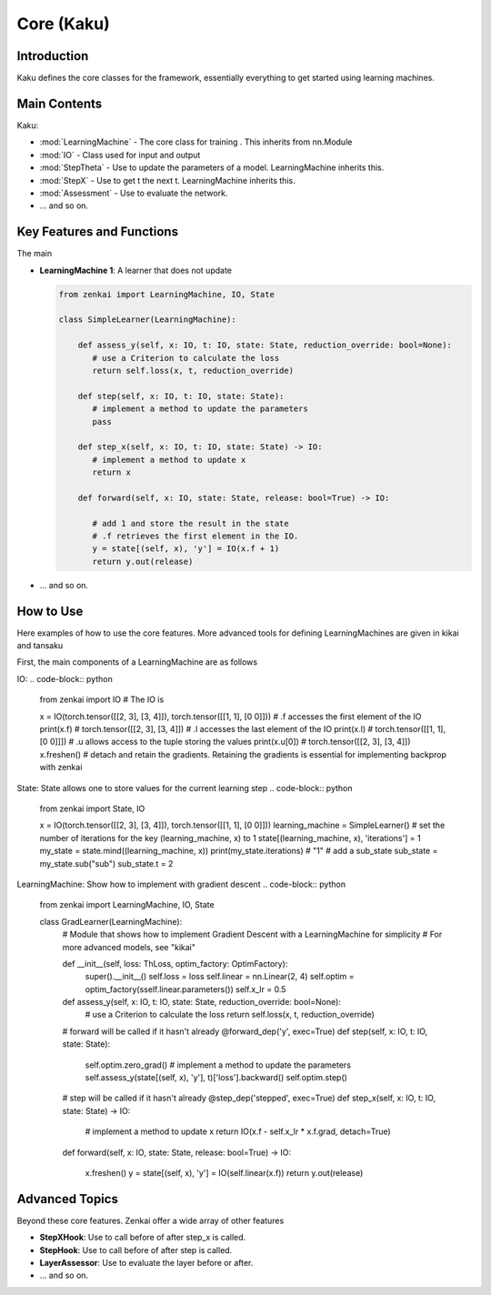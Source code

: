 ==============
Core (Kaku)
==============

Introduction
============
Kaku defines the core classes for the framework, essentially everything to get started using learning machines.

Main Contents
==========================
Kaku:

- :mod:`LearningMachine` - The core class for training . This inherits from nn.Module
- :mod:`IO` - Class used for input and output
- :mod:`StepTheta` - Use to update the parameters of a model. LearningMachine inherits this.
- :mod:`StepX` - Use to get t the next t. LearningMachine inherits this.
- :mod:`Assessment` - Use to evaluate the network.
- ... and so on.

Key Features and Functions
==========================
The main 

- **LearningMachine 1**: A learner that does not update
  
  .. code-block:: python
  
     from zenkai import LearningMachine, IO, State

     class SimpleLearner(LearningMachine):
         
         def assess_y(self, x: IO, t: IO, state: State, reduction_override: bool=None):
            # use a Criterion to calculate the loss
            return self.loss(x, t, reduction_override)

         def step(self, x: IO, t: IO, state: State):
            # implement a method to update the parameters
            pass

         def step_x(self, x: IO, t: IO, state: State) -> IO:
            # implement a method to update x
            return x

         def forward(self, x: IO, state: State, release: bool=True) -> IO:

            # add 1 and store the result in the state
            # .f retrieves the first element in the IO. 
            y = state[(self, x), 'y'] = IO(x.f + 1)
            return y.out(release)

- ... and so on.

How to Use
==========
Here examples of how to use the core features. More advanced tools for defining LearningMachines are given in kikai and tansaku

First, the main components of a LearningMachine are as follows

IO:
.. code-block:: python

   from zenkai import IO
   # The IO is 

   x = IO(torch.tensor([[2, 3], [3, 4]]), torch.tensor([[1, 1], [0 0]]))
   # .f accesses the first element of the IO
   print(x.f) # torch.tensor([[2, 3], [3, 4]])
   # .l accesses the last element of the IO
   print(x.l) # torch.tensor([[1, 1], [0 0]]])
   # .u allows access to the tuple storing the values
   print(x.u[0]) # torch.tensor([[2, 3], [3, 4]]) 
   x.freshen() # detach and retain the gradients. Retaining the gradients is essential for implementing backprop with zenkai

State: State allows one to store values for the current learning step
.. code-block:: python

   from zenkai import State, IO

   x = IO(torch.tensor([[2, 3], [3, 4]]), torch.tensor([[1, 1], [0 0]]))
   learning_machine = SimpleLearner()
   # set the number of iterations for the key (learning_machine, x) to 1
   state[(learning_machine, x), 'iterations'] = 1
   my_state = state.mind((learning_machine, x))
   print(my_state.iterations) # "1"
   # add a sub_state
   sub_state = my_state.sub("sub")
   sub_state.t = 2

LearningMachine: Show how to implement with gradient descent
.. code-block:: python

   from zenkai import LearningMachine, IO, State

   class GradLearner(LearningMachine):
      # Module that shows how to implement Gradient Descent with a LearningMachine for simplicity
      # For more advanced models, see "kikai"

      def __init__(self, loss: ThLoss, optim_factory: OptimFactory):
         super().__init__()
         self.loss = loss
         self.linear = nn.Linear(2, 4)
         self.optim = optim_factory(sself.linear.parameters())
         self.x_lr = 0.5
      
      def assess_y(self, x: IO, t: IO, state: State, reduction_override: bool=None):
         # use a Criterion to calculate the loss
         return self.loss(x, t, reduction_override)

      # forward will be called if it hasn't already
      @forward_dep('y', exec=True)
      def step(self, x: IO, t: IO, state: State):
         self.optim.zero_grad() # implement a method to update the parameters
         self.assess_y(state[(self, x), 'y'], t)['loss'].backward()
         self.optim.step()

      # step will be called if it hasn't already
      @step_dep('stepped', exec=True)
      def step_x(self, x: IO, t: IO, state: State) -> IO:
         # implement a method to update x
         return IO(x.f - self.x_lr * x.f.grad, detach=True)

      def forward(self, x: IO, state: State, release: bool=True) -> IO:

         x.freshen()
         y = state[(self, x), 'y'] = IO(self.linear(x.f))
         return y.out(release)


Advanced Topics
==============================
Beyond these core features. Zenkai offer a wide array of other features

- **StepXHook**: Use to call before of after step\_x is called.
- **StepHook**: Use to call before of after step is called.
- **LayerAssessor**: Use to evaluate the layer before or after.
- ... and so on.


.. See Also
.. =========
.. Provide links or references to:

.. - Related modules or packages in your library.
.. - Documentation for deeper dives into certain topics.
.. - External resources, tutorials, or articles about this package